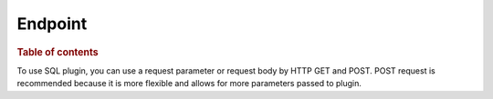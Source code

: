 .. highlight:: sh

========
Endpoint
========

.. rubric:: Table of contents

.. contents::
   :local:

To use SQL plugin, you can use a request parameter or request body by HTTP GET and POST. POST request is recommended because it is more flexible and allows for more parameters passed to plugin.


